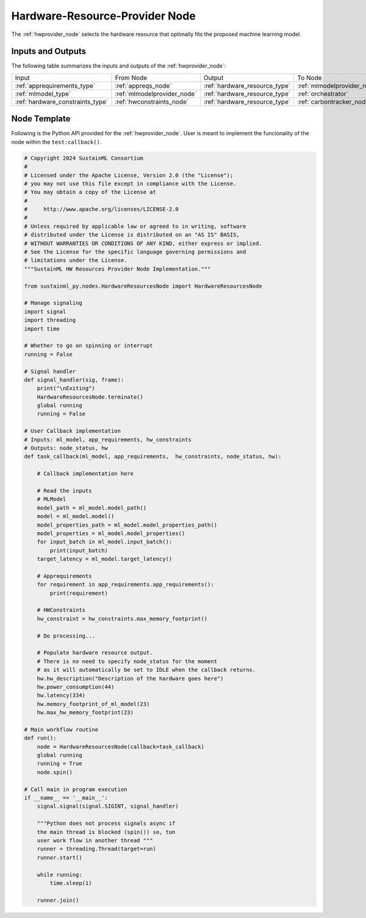 .. _hwprovider_node:

Hardware-Resource-Provider Node
===============================

.. raw:: html

   <style>
        .module_node:not(#hardware-resource-provider) rect {
            fill: #aaa;
            stroke: #888 !important;
        }

        .module_node {
            opacity: 1;
            transition: opacity 0.1s;
        }

        svg:hover .module_node:not(#hardware-resource-provider) {
            opacity: 0.6;
        }

        .module_node:hover:not(#module_node) {
            opacity: 1 !important;
        }

    </style>

.. raw:: html
   :file: ../../../../figures/svg_href_loader.html

.. raw:: html
   :file: ../../../../figures/sustainml_framework_arch.svg

The :ref:`hwprovider_node` selects the hardware resource that optimally fits the proposed machine learning model.

Inputs and Outputs
------------------

The following table summarizes the inputs and outputs of the :ref:`hwprovider_node`:

+--------------------------------+---------------------------+-----------------------------+---------------------------+
| Input                          | From Node                 | Output                      | To Node                   |
+--------------------------------+---------------------------+-----------------------------+---------------------------+
|:ref:`apprequirements_type`     |:ref:`appreqs_node`        |:ref:`hardware_resource_type`|:ref:`mlmodelprovider_node`|
+--------------------------------+---------------------------+-----------------------------+---------------------------+
|:ref:`mlmodel_type`             |:ref:`mlmodelprovider_node`|:ref:`hardware_resource_type`|:ref:`orchestrator`        |
+--------------------------------+---------------------------+-----------------------------+---------------------------+
|:ref:`hardware_constraints_type`|:ref:`hwconstraints_node`  |:ref:`hardware_resource_type`|:ref:`carbontracker_node`  |
+--------------------------------+---------------------------+-----------------------------+---------------------------+

Node Template
-------------

Following is the Python API provided for the :ref:`hwprovider_node`.
User is meant to implement the funcionality of the node within the ``test:callback()``.

.. code-block:: python

    # Copyright 2024 SustainML Consortium
    #
    # Licensed under the Apache License, Version 2.0 (the "License");
    # you may not use this file except in compliance with the License.
    # You may obtain a copy of the License at
    #
    #     http://www.apache.org/licenses/LICENSE-2.0
    #
    # Unless required by applicable law or agreed to in writing, software
    # distributed under the License is distributed on an "AS IS" BASIS,
    # WITHOUT WARRANTIES OR CONDITIONS OF ANY KIND, either express or implied.
    # See the License for the specific language governing permissions and
    # limitations under the License.
    """SustainML HW Resources Provider Node Implementation."""

    from sustainml_py.nodes.HardwareResourcesNode import HardwareResourcesNode

    # Manage signaling
    import signal
    import threading
    import time

    # Whether to go on spinning or interrupt
    running = False

    # Signal handler
    def signal_handler(sig, frame):
        print("\nExiting")
        HardwareResourcesNode.terminate()
        global running
        running = False

    # User Callback implementation
    # Inputs: ml_model, app_requirements, hw_constraints
    # Outputs: node_status, hw
    def task_callback(ml_model, app_requirements,  hw_constraints, node_status, hw):

        # Callback implementation here

        # Read the inputs
        # MLModel
        model_path = ml_model.model_path()
        model = ml_model.model()
        model_properties_path = ml_model.model_properties_path()
        model_properties = ml_model.model_properties()
        for input_batch in ml_model.input_batch():
            print(input_batch)
        target_latency = ml_model.target_latency()

        # Apprequirements
        for requirement in app_requirements.app_requirements():
            print(requirement)

        # HWConstraints
        hw_constraint = hw_constraints.max_memory_footprint()

        # Do processing...

        # Populate hardware resource output.
        # There is no need to specify node_status for the moment
        # as it will automatically be set to IDLE when the callback returns.
        hw.hw_description("Description of the hardware goes here")
        hw.power_consumption(44)
        hw.latency(334)
        hw.memory_footprint_of_ml_model(23)
        hw.max_hw_memory_footprint(23)

    # Main workflow routine
    def run():
        node = HardwareResourcesNode(callback=task_callback)
        global running
        running = True
        node.spin()

    # Call main in program execution
    if __name__ == '__main__':
        signal.signal(signal.SIGINT, signal_handler)

        """Python does not process signals async if
        the main thread is blocked (spin()) so, tun
        user work flow in another thread """
        runner = threading.Thread(target=run)
        runner.start()

        while running:
            time.sleep(1)

        runner.join()
